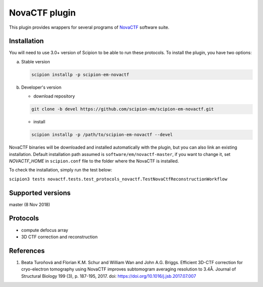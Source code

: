 ==============
NovaCTF plugin
==============

This plugin provides wrappers for several programs of `NovaCTF <https://github.com/turonova/novaCTF>`_ software suite.

.. image:: https://img.shields.io/pypi/v/scipion-em-novactf.svg
        :target: https://pypi.python.org/pypi/scipion-em-novactf
        :alt: PyPI release

.. image:: https://img.shields.io/pypi/l/scipion-em-novactf.svg
        :target: https://pypi.python.org/pypi/scipion-em-novactf
        :alt: License

.. image:: https://img.shields.io/pypi/pyversions/scipion-em-novactf.svg
        :target: https://pypi.python.org/pypi/scipion-em-novactf
        :alt: Supported Python versions

.. image:: https://img.shields.io/sonar/quality_gate/scipion-em_scipion-em-novactf?server=https%3A%2F%2Fsonarcloud.io
        :target: https://sonarcloud.io/dashboard?id=scipion-em_scipion-em-novactf
        :alt: SonarCloud quality gate

.. image:: https://img.shields.io/pypi/dm/scipion-em-novactf
        :target: https://pypi.python.org/pypi/scipion-em-novactf
        :alt: Downloads

Installation
------------

You will need to use 3.0+ version of Scipion to be able to run these protocols. To install the plugin, you have two options:

a) Stable version

   .. code-block::

      scipion installp -p scipion-em-novactf

b) Developer's version

   * download repository

   .. code-block::

      git clone -b devel https://github.com/scipion-em/scipion-em-novactf.git

   * install

   .. code-block::

      scipion installp -p /path/to/scipion-em-novactf --devel

NovaCTF binaries will be downloaded and installed automatically with the plugin, but you can also link an existing installation. Default installation path assumed is ``software/em/novactf-master``, if you want to change it, set *NOVACTF_HOME* in ``scipion.conf`` file to the folder where the NovaCTF is installed.

To check the installation, simply run the test below:

``scipion3 tests novactf.tests.test_protocols_novactf.TestNovaCtfReconstructionWorkflow``

Supported versions
------------------

master (8 Nov 2018)

Protocols
---------

* compute defocus array
* 3D CTF correction and reconstruction

References
----------

1. Beata Turoňová and Florian K.M. Schur and William Wan and John A.G. Briggs. Efficient 3D-CTF correction for cryo-electron tomography using NovaCTF improves subtomogram averaging resolution to 3.4Å. Journal of Structural Biology 199 (3), p. 187-195, 2017. doi: https://doi.org/10.1016/j.jsb.2017.07.007
